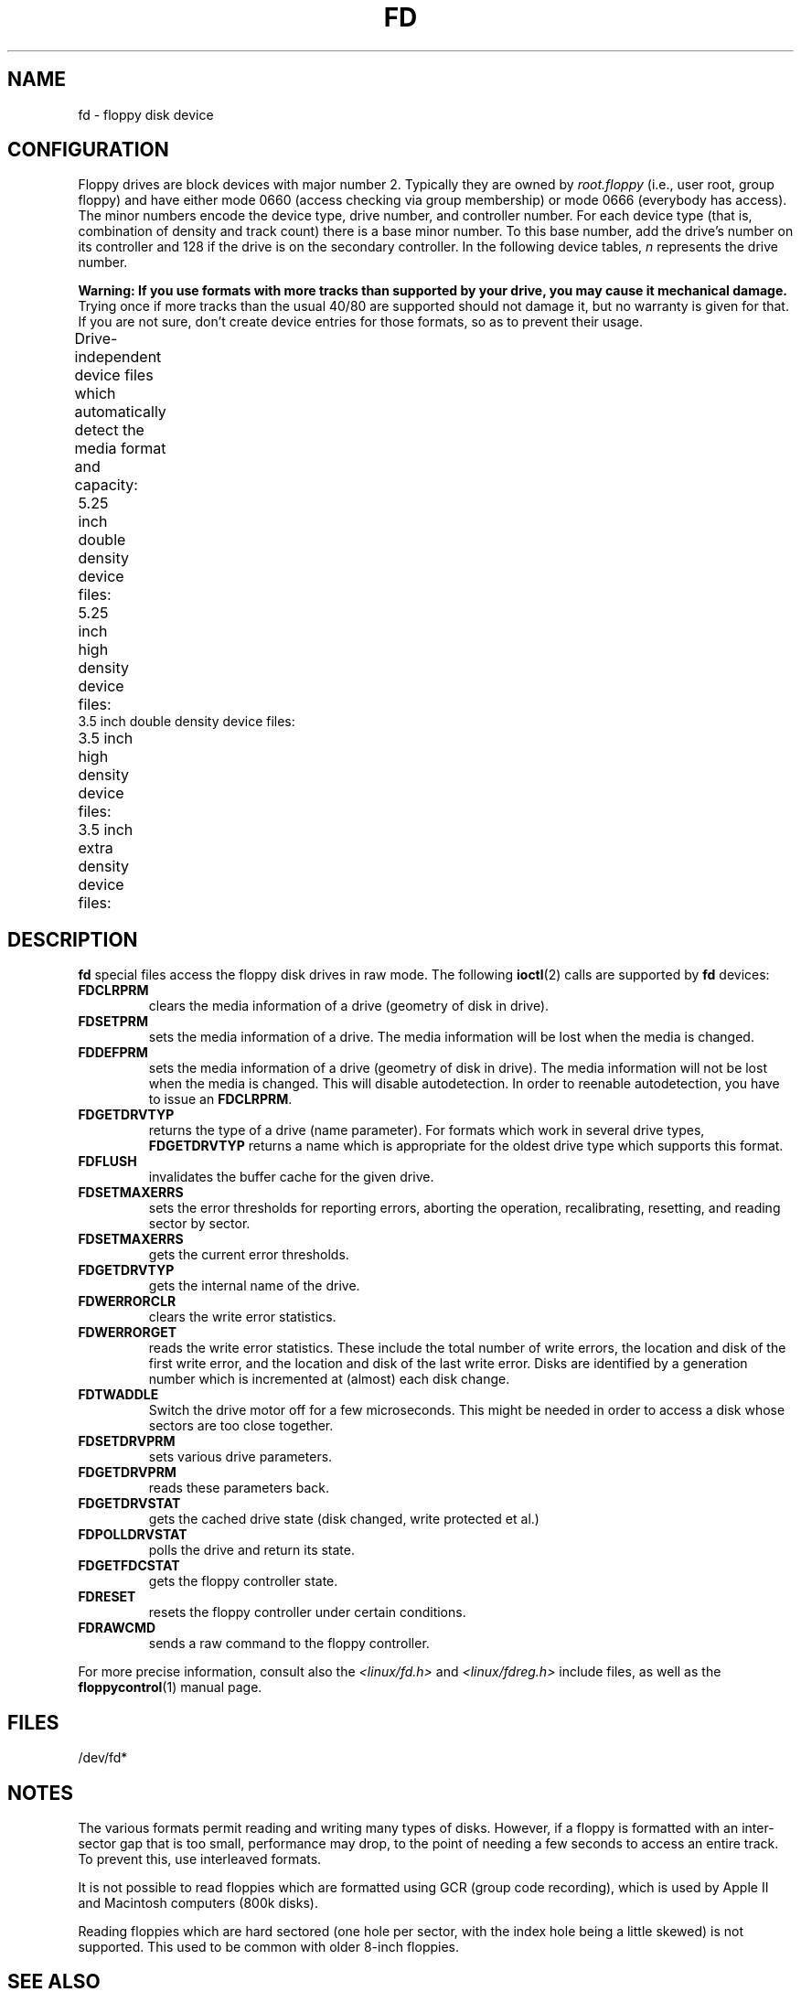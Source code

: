 '\" t
.\" Copyright (c) 1993 Michael Haardt (michael@cantor.informatik.rwth-aachen.de)
.\" and 1994,1995 Alain Knaff (Alain.Knaff@imag.fr)
.\"
.\" %%%LICENSE_START(GPLv2+_DOC_FULL)
.\" This is free documentation; you can redistribute it and/or
.\" modify it under the terms of the GNU General Public License as
.\" published by the Free Software Foundation; either version 2 of
.\" the License, or (at your option) any later version.
.\"
.\" The GNU General Public License's references to "object code"
.\" and "executables" are to be interpreted as the output of any
.\" document formatting or typesetting system, including
.\" intermediate and printed output.
.\"
.\" This manual is distributed in the hope that it will be useful,
.\" but WITHOUT ANY WARRANTY; without even the implied warranty of
.\" MERCHANTABILITY or FITNESS FOR A PARTICULAR PURPOSE.  See the
.\" GNU General Public License for more details.
.\"
.\" You should have received a copy of the GNU General Public
.\" License along with this manual; if not, see
.\" <http://www.gnu.org/licenses/>.
.\" %%%LICENSE_END
.\"
.\" Modified, Sun Feb 26 15:00:02 1995, faith@cs.unc.edu
.\"
.TH FD 4 2010-08-29 "Linux" "Linux Programmer's Manual"
.SH NAME
fd \- floppy disk device
.SH CONFIGURATION
Floppy drives are block devices with major number 2.
Typically they
are owned by
.I root.floppy
(i.e., user root, group floppy) and have
either mode 0660 (access checking via group membership) or mode 0666
(everybody has access).
The minor
numbers encode the device type, drive number, and controller number.
For each device type (that is, combination of density and track count)
there is a base minor number.
To this base number, add the drive's
number on its controller and 128 if the drive is on the secondary
controller.
In the following device tables, \fIn\fP represents the
drive number.
.PP
\fBWarning: If you use formats with more tracks
than supported by your drive, you may cause it mechanical damage.\fP
Trying once if more tracks than the usual 40/80 are supported should not
damage it, but no warranty is given for that.
If you are not sure, don't create device
entries for those formats, so as to prevent their usage.
.PP
Drive-independent device files which automatically detect the media
format and capacity:
.TS
l l.
Name	Base minor #
_
\fBfd\fP\fIn\fP	0
.TE
.PP
5.25 inch double density device files:
.TS
lw(1i) l l l l l.
Name	Capac.	Cyl.	Sect.	Heads	Base minor #
_
\fBfd\fP\fIn\fP\fBd360\fP	360K	40	9	2	4
.TE
.PP
5.25 inch high density device files:
.TS
lw(1i) l l l l l.
Name	Capac.	Cyl.	Sect.	Heads	Base minor #
_
\fBfd\fP\fIn\fP\fBh360\fP	360K	40	9	2	20
\fBfd\fP\fIn\fP\fBh410\fP	410K	41	10	2	48
\fBfd\fP\fIn\fP\fBh420\fP	420K	42	10	2	64
\fBfd\fP\fIn\fP\fBh720\fP	720K	80	9	2	24
\fBfd\fP\fIn\fP\fBh880\fP	880K	80	11	2	80
\fBfd\fP\fIn\fP\fBh1200\fP	1200K	80	15	2	8
\fBfd\fP\fIn\fP\fBh1440\fP	1440K	80	18	2	40
\fBfd\fP\fIn\fP\fBh1476\fP	1476K	82	18	2	56
\fBfd\fP\fIn\fP\fBh1494\fP	1494K	83	18	2	72
\fBfd\fP\fIn\fP\fBh1600\fP	1600K	80	20	2	92
.TE
3.5 inch double density device files:
.TS
lw(1i) l l l l l.
Name	Capac.	Cyl.	Sect.	Heads	Base minor #
_
\fBfd\fP\fIn\fP\fBD360\fP	360K	80	9	1	12
\fBfd\fP\fIn\fP\fBD720\fP	720K	80	9	2	16
\fBfd\fP\fIn\fP\fBD800\fP	800K	80	10	2	120
\fBfd\fP\fIn\fP\fBD1040\fP	1040K	80	13	2	84
\fBfd\fP\fIn\fP\fBD1120\fP	1120K	80	14	2	88
.TE
.PP
3.5 inch high density device files:
.TS
lw(1i) l l l l l.
Name	Capac.	Cyl.	Sect.	Heads	Base minor #
_
\fBfd\fP\fIn\fP\fBH360\fP	360K	40	9	2	12
\fBfd\fP\fIn\fP\fBH720\fP	720K	80	9	2	16
\fBfd\fP\fIn\fP\fBH820\fP	820K	82	10	2	52
\fBfd\fP\fIn\fP\fBH830\fP	830K	83	10	2	68
\fBfd\fP\fIn\fP\fBH1440\fP	1440K	80	18	2	28
\fBfd\fP\fIn\fP\fBH1600\fP	1600K	80	20	2	124
\fBfd\fP\fIn\fP\fBH1680\fP	1680K	80	21	2	44
\fBfd\fP\fIn\fP\fBH1722\fP	1722K	82	21	2	60
\fBfd\fP\fIn\fP\fBH1743\fP	1743K	83	21	2	76
\fBfd\fP\fIn\fP\fBH1760\fP	1760K	80	22	2	96
\fBfd\fP\fIn\fP\fBH1840\fP	1840K	80	23	2	116
\fBfd\fP\fIn\fP\fBH1920\fP	1920K	80	24	2	100
.TE
.PP
3.5 inch extra density device files:
.TS
lw(1i) l l l l l.
Name	Capac.	Cyl.	Sect.	Heads	Base minor #
_
\fBfd\fP\fIn\fP\fBE2880\fP	2880K	80	36	2	32
\fBfd\fP\fIn\fP\fBCompaQ\fP	2880K	80	36	2	36
\fBfd\fP\fIn\fP\fBE3200\fP	3200K	80	40	2	104
\fBfd\fP\fIn\fP\fBE3520\fP	3520K	80	44	2	108
\fBfd\fP\fIn\fP\fBE3840\fP	3840K	80	48	2	112
.TE
.SH DESCRIPTION
\fBfd\fP special files access the floppy disk drives in raw mode.
The following
.BR ioctl (2)
calls are supported by \fBfd\fP devices:
.IP \fBFDCLRPRM\fP
clears the media information of a drive (geometry of disk in drive).
.IP \fBFDSETPRM\fP
sets the media information of a drive.
The media information will be
lost when the media is changed.
.IP \fBFDDEFPRM\fP
sets the media information of a drive (geometry of disk in drive).
The media information will not be lost when the media is changed.
This will disable autodetection.
In order to reenable autodetection, you
have to issue an \fBFDCLRPRM\fP.
.IP \fBFDGETDRVTYP\fP
returns the type of a drive (name parameter).
For formats which work
in several drive types, \fBFDGETDRVTYP\fP returns a name which is
appropriate for the oldest drive type which supports this format.
.IP \fBFDFLUSH\fP
invalidates the buffer cache for the given drive.
.IP \fBFDSETMAXERRS\fP
sets the error thresholds for reporting errors, aborting the operation,
recalibrating, resetting, and reading sector by sector.
.IP \fBFDSETMAXERRS\fP
gets the current error thresholds.
.IP \fBFDGETDRVTYP\fP
gets the internal name of the drive.
.IP \fBFDWERRORCLR\fP
clears the write error statistics.
.IP \fBFDWERRORGET\fP
reads the write error statistics.
These include the total number of
write errors, the location and disk of the first write error, and the
location and disk of the last write error.
Disks are identified by a
generation number which is incremented at (almost) each disk change.
.IP \fBFDTWADDLE\fP
Switch the drive motor off for a few microseconds.
This might be
needed in order to access a disk whose sectors are too close together.
.IP \fBFDSETDRVPRM\fP
sets various drive parameters.
.IP \fBFDGETDRVPRM\fP
reads these parameters back.
.IP \fBFDGETDRVSTAT\fP
gets the cached drive state (disk changed, write protected et al.)
.IP \fBFDPOLLDRVSTAT\fP
polls the drive and return its state.
.IP \fBFDGETFDCSTAT\fP
gets the floppy controller state.
.IP \fBFDRESET\fP
resets the floppy controller under certain conditions.
.IP \fBFDRAWCMD\fP
sends a raw command to the floppy controller.
.PP
For more precise information, consult also the \fI<linux/fd.h>\fP and
\fI<linux/fdreg.h>\fP include files, as well as the
.BR floppycontrol (1)
manual page.
.SH FILES
/dev/fd*
.SH NOTES
The various formats permit reading and writing many types of disks.
However, if a floppy is formatted with an inter-sector gap that is too small,
performance may drop,
to the point of needing a few seconds to access an entire track.
To prevent this, use interleaved formats.

It is not possible to
read floppies which are formatted using GCR (group code recording),
which is used by Apple II and Macintosh computers (800k disks).

Reading floppies which are hard sectored (one hole per sector, with
the index hole being a little skewed) is not supported.
This used to be common with older 8-inch floppies.
.\" .SH AUTHORS
.\" Alain Knaff (Alain.Knaff@imag.fr), David Niemi
.\" (niemidc@clark.net), Bill Broadhurst (bbroad@netcom.com).
.SH SEE ALSO
.BR chown (1),
.BR floppycontrol (1),
.BR getfdprm (1),
.BR mknod (1),
.BR superformat (1),
.BR mount (8),
.BR setfdprm (8)
.SH COLOPHON
This page is part of release 3.65 of the Linux
.I man-pages
project.
A description of the project,
and information about reporting bugs,
can be found at
\%http://www.kernel.org/doc/man\-pages/.
